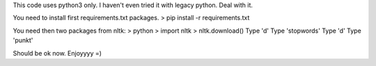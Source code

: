 .. Installation:

This code uses python3 only. I haven't even tried it with legacy python.
Deal with it.

You need to install first requirements.txt packages.
> pip install -r requirements.txt

You need then two packages from nltk:
> python
> import nltk
> nltk.download()
Type 'd'
Type 'stopwords'
Type 'd'
Type 'punkt'

Should be ok now. Enjoyyyy =)